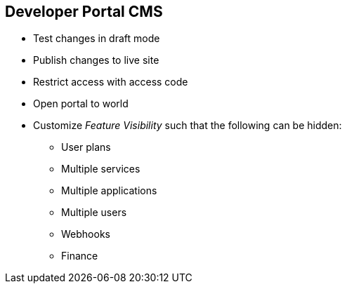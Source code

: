 :scrollbar:
:data-uri:


== Developer Portal CMS

* Test changes in draft mode
* Publish changes to live site
* Restrict access with access code
* Open portal to world
* Customize _Feature Visibility_ such that the following can be hidden:
** User plans
** Multiple services
** Multiple applications
** Multiple users
** Webhooks
** Finance

ifdef::showscript[]

Transcript:

Via the CMS, any changes to the Developer Portal can be accessed in a draft version to ensure that the rendering is correct, and then published so that they are visible on the portal.

The Developer Portal can be a public site accessible to all developers with the URL, or it can be restricted so that it is accessible only to users with the shared access code.

Some advanced features of the platform are by default not visible to developers. 
HTML fragments of its controls are not rendered on the Developer Portal so that your styling remains intact when upgrading. 
For example, developers do not see a Create User button on the portal if the Multiple Users feature is hidden. 

All signup flows are "custom". Hence, even enabling a single application signup leading to display of the signup button, is a customization. These customizations can break during an upgrade of the AMP, when the default pages & objects are updated. Hence, some of the pages are hidden under features and not tracked unless the feature is enabled by the site admin. This is to prevent users accidentally updating or breaking a page.



endif::showscript[]
